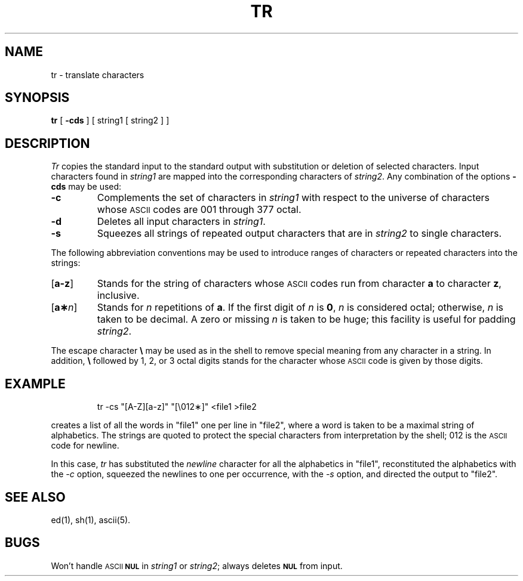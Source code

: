 '\"macro stdmacro
.TH TR 1
.SH NAME
tr \- translate characters
.SH SYNOPSIS
.B tr
[
.B \-cds
] [ string1 [ string2 ] ]
.SH DESCRIPTION
.I Tr\^
copies the standard input to the standard output with 
substitution or deletion of selected characters.
Input characters found in 
.I string1\^
are mapped into the corresponding characters of
.IR string2 .
Any combination of the options
.B \-cds
may be used:
.TP "\w'[\|\f3a\-z\f1\|]\ \ 'u"
.B \-c
Complements the set of characters in
.I string1\^
with respect to the universe of characters
whose
.SM ASCII
codes are 001 through 377 octal.
.TP
.B \-d
Deletes all input characters in
.IR string1 .
.TP
.B \-s
Squeezes all strings of repeated output characters that are
in 
.I string2\^
to single characters.
.PP
The following abbreviation conventions may be used
to introduce ranges of characters or repeated characters into
the strings:
.TP "\w'[\|\f3a\-z\f1\|]\ \ 'u"
.RB [ \|a\-z\| ]
Stands for the string of characters whose
.SM ASCII
codes run
from character
.B a
to character
.BR z ,
inclusive.
.TP
[\f3\|a\(**\f2\|n\f1\|]
Stands for \f2n\^\fP repetitions of \f3a\fP.
If the first digit of
.I n\^
is
.BR 0 ,
.I n\^
is considered octal; otherwise,
.I n\^
is taken to be decimal.
A zero or missing
.I n\^
is taken to be huge;
this facility is useful for padding
.IR string2 .
.PP
The escape character
.B \e
may be used as in
the shell
to remove special meaning from any character in a string.
In addition,
.B \e
followed by 1, 2, or 3 octal digits stands for the
character whose
.SM ASCII
code is given by those digits.
.SH EXAMPLE
.IP
tr \|\-cs \|"[A\-Z][a\-z]" \|"[\\012\(**]" \|<file1 \|>file2
.PP
creates a list of all
the words in "file1" one per line in "file2",
where a word is taken to be a maximal string of alphabetics.
The strings are quoted
to protect the special characters from interpretation by the shell;
012 is the
.SM ASCII
code for newline.
.PP
In this case,
.I tr\^
has substituted the 
.I newline\^ 
character for all the alphabetics in "file1",
reconstituted the alphabetics with the
.I \-c
option, squeezed the newlines to one per occurrence, with the
.I \-s
option, and directed the output to
"file2".
.SH "SEE ALSO"
ed(1), sh(1), ascii(5).
.SH BUGS
Won't handle
.SM ASCII
.SM
.B NUL
in
.I string1\^
or
.IR string2 ;
always deletes
.SM
.B NUL
from input.
.\"	@(#)tr.1	5.1 of 11/10/83
